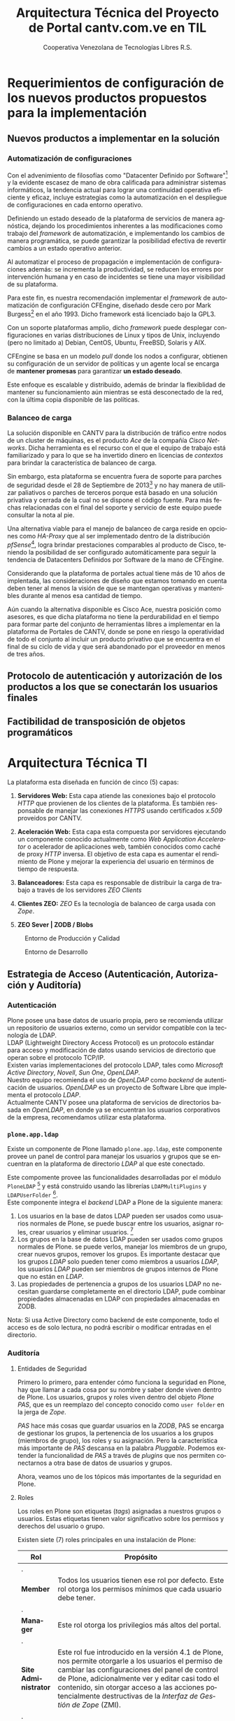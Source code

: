 #+TITLE: Arquitectura Técnica del Proyecto de Portal cantv.com.ve en TIL
#+AUTHOR:    Cooperativa Venezolana de Tecnologías Libres R.S.
#+EMAIL:     info@covetel.com.ve
#+DATE:
#+DESCRIPTION: Documentación corporativa de la arquitectura técnica del proyecto de portales web en Plone para el sitio cantv.com.ve,
#+KEYWORDS: covetel cantv portal
#+LaTeX_CLASS: covetel
#+LaTeX_CLASS_OPTIONS: [letterpaper,oneside,spanish]
#+LANGUAGE:  es
#+OPTIONS:   H:3 num:t toc:3 \n:nil @:t ::t |:t ^:t -:t f:t *:t <:t
#+OPTIONS:   TeX:t LaTeX:t skip:nil d:nil todo:t pri:nil tags:not-in-toc
#+EXPORT_SELECT_TAGS: export
#+EXPORT_EXCLUDE_TAGS: noexport
#+LINK_UP:
#+LINK_HOME:
#+LATEX_HEADER: \usepackage{array}
#+LATEX_HEADER: \usepackage{float}
#+LATEX_HEADER: \input{titulo-arq-tecnica-proyecto-portales}

* Requerimientos de configuración de los nuevos productos propuestos para la implementación
  
** Nuevos productos a implementar en la solución
*** Automatización de configuraciones

Con el advenimiento de filosofías como "Datacenter Definido por
Software"[fn:9] y la evidente escasez de mano de obra calificada para
administrar sistemas informáticos, la tendencia actual para lograr una
continuidad operativa eficiente y eficaz, incluye estrategias como la
automatización en el despliegue de configuraciones en cada entorno operativo.

Definiendo un estado deseado de la plataforma de servicios de manera
agnóstica, dejando los procedimientos inherentes a las modificaciones como
trabajo del /framework/ de automatización, e implementando los cambios de
manera programática, se puede garantizar la posibilidad efectiva de revertir
cambios a un estado operativo anterior.

Al automatizar el proceso de propagación e implementación de configuraciones
además: se incrementa la productividad, se reducen los errores por
intervención humana y en caso de incidentes se tiene una mayor visibilidad de
su plataforma.

Para este fin, es nuestra recomendación implementar el /framework/ de
automatización de configuración CFEngine, diseñado desde cero por Mark
Burgess[fn:6] en el año 1993. Dicho framework está licenciado bajo la GPL3.

Con un soporte plataformas amplio, dicho /framework/ puede desplegar
configuraciones en varias distribuciones de Linux y tipos de Unix, incluyendo
(pero no limitado a) Debian, CentOS, Ubuntu, FreeBSD, Solaris y AIX.

CFEngine se basa en un modelo /pull/ donde los nodos a configurar, obtienen su
configuración de un servidor de políticas y un agente local se encarga de
*mantener promesas* para garantizar *un estado deseado*.

Este enfoque es escalable y distribuido, además de brindar la flexiblidad de
mantener su funcionamiento aún mientras se está desconectado de la red, con la
última copia disponible de las políticas.

*** Balanceo de carga

La solución disponible en CANTV para la distribución de tráfico entre nodos de
un cluster de máquinas, es el producto /Ace/ de la compañía /Cisco
Networks/. Dicha herramienta es el recurso con el que el equipo de trabajo
está familiarizado y para lo que se ha invertido dinero en licencias de
/contextos/ para brindar la característica de balanceo de carga.

Sin embargo, esta plataforma se encuentra fuera de soporte para parches de
seguridad desde el 28 de Septiembre de 2013[fn:7] y no hay manera de utilizar
paliativos o parches de terceros porque está basado en una solución privativa
y cerrada de la cual no se dispone el código fuente. Para más fechas
relacionadas con el final del soporte y servicio de este equipo puede
consultar la nota al pie.

Una alternativa viable para el manejo de balanceo de carga reside en opciones
como /HA-Proxy/ que al ser implementado dentro de la distribución /pfSense/[fn:8],
logra brindar prestaciones comparables al producto de Cisco, teniendo la
posibilidad de ser configurado automáticamente para seguir la tendencia de
Datacenters Definidos por Software de la mano de CFEngine.

Considerando que la plataforma de portales actual tiene más de 10 años de
implentada, las consideraciones de diseño que estamos tomando en cuenta deben
tener al menos la visión de que se mantengan operativas y mantenibles durante
al menos esa cantidad de tiempo.

Aún cuando la alternativa disponible es Cisco Ace, nuestra posición como
asesores, es que dicha plataforma no tiene la perdurabilidad en el tiempo para
formar parte del conjunto de herramientas libres a implementar en la
plataforma de Portales de CANTV, donde se pone en riesgo la operatividad de
todo el conjunto al incluir un producto privativo que se encuentra en el final
de su ciclo de vida y que será abandonado por el proveedor en menos de tres
años.

** Protocolo de autenticación y autorización de los productos a los que se conectarán los usuarios finales
** Factibilidad de transposición de objetos programáticos

* Arquitectura Técnica TI
  
La plataforma esta diseñada en función de cinco (5) capas: 

 1. *Servidores Web:* Esta capa atiende las conexiones bajo el
    protocolo /HTTP/ que provienen de los clientes de la plataforma. Es
    también responsable de manejar las conexiones /HTTPS/ usando certificados
    /x.509/ proveidos por CANTV.

 2. *Aceleración Web:* Esta capa esta compuesta por servidores ejecutando un
    componente conocido actualmente como /Web Application Accelerator/ o
    acelerador de aplicaciones web, también conocidos como caché de proxy
    /HTTP/ inversa. El objetivo de esta capa es aumentar el rendimiento de
    Plone y mejorar la experiencia del usuario en términos de tiempo de respuesta.

 3. *Balanceadores:* Esta capa es responsable de distribuir la carga de
    trabajo a través de los servidores /ZEO Clients/

 4. *Clientes ZEO:* /ZEO/ Es la tecnología de balanceo de carga usada con
    /Zope/.

 5. *ZEO Sever | ZODB / Blobs*

#+CAPTION: Entorno de Producción y Calidad
#+NAME: capas
#+ATTR_LATEX: placement=[ht]
[[./diagramas/cantv-arq-hardware-plone-prod.png]]

\clearpage

#+CAPTION: Entorno de Desarrollo
#+NAME: capas
#+ATTR_LATEX: placement=[ht] scale=0.5
[[./diagramas/cantv-arq-hardware-plone-dev.png]]


\clearpage

** Estrategia de Acceso (Autenticación, Autorización y Auditoría)

*** Autenticación

Plone posee una base datos de usuario propia, pero se recomienda utilizar un
repositorio de usuarios externo, como un servidor compatible con la tecnología
de LDAP.
\\

LDAP (Lightweight Directory Access Protocol) es un protocolo estándar para
acceso y modificación de datos usando servicios de directorio que operan sobre
el protocolo TCP/IP. 
\\

Existen varias implementaciones del protocolo LDAP, tales como /Microsoft
Active Directory/, /Novell/, /Sun One/, /OpenLDAP/.
\\

Nuestro equipo recomienda el uso de /OpenLDAP/ como /backend/ de
autenticación de usuarios. /OpenLDAP/ es un proyecto de Software Libre que
implementa el protocolo /LDAP/.
\\

Actualmente CANTV posee una plataforma de servicios de directorios basada en
/OpenLDAP/, en donde ya se encuentran los usuarios corporativos de la empresa,
recomendamos utilizar esta plataforma.

*** =plone.app.ldap=

Existe un componente de Plone llamado =plone.app.ldap=, este componente provee
un panel de control para manejar los usuarios y grupos que se encuentran en la
plataforma de directorio /LDAP/ al que este conectado.

Este compomente provee las funcionalidades desarrolladas por el módulo
=PloneLDAP= [fn:1] y está construido usando las librerías =LDAPMultiPlugins= y =LDAPUserFolder= [fn:2].
\\

Este componente integra el /backend/ LDAP a Plone de la siguiente manera: 

 1. Los usuarios en la base de datos LDAP pueden ser usados como usuarios normales
    de Plone, se puede buscar entre los usuarios, asignar roles, crear
    usuarios y eliminar usuarios. [fn:3]
 2. Los grupos en la base de datos LDAP pueden ser usados como grupos normales
    de Plone. se puede verlos, manejar los miembros de un grupo, crear nuevos
    grupos, remover los grupos. Es importante destacar que los grupos /LDAP/
    solo pueden tener como miembros a usuarios /LDAP/, los usuarios /LDAP/
    pueden ser miembros de grupos internos de Plone que no están en /LDAP/.
 3. Las propiedades de pertenencia a grupos de los usuarios LDAP no necesitan
    guardarse completamente en el directorio LDAP, pude combinar propiedades
    almacenadas en LDAP con propiedades almacenadas en ZODB.

Nota: Si usa Active Directory como backend de este componente, todo el acceso
es de solo lectura, no podrá escribir o modificar entradas en el directorio.

*** Auditoría

**** Entidades de Seguridad

Primero lo primero, para entender cómo funciona la seguridad en Plone, hay que
llamar a cada cosa por su nombre y saber donde viven dentro de
Plone. Los usuarios, grupos y roles viven dentro del objeto /Plone PAS/, que es un
reemplazo del concepto conocido como =user folder= en la jerga de /Zope/.

/PAS/ hace más cosas que guardar usuarios en la /ZODB/, PAS se encarga de
gestionar los grupos, la pertenencia de los usuarios a los grupos (miembros de
grupo), los roles y su asignación. Pero la característica más importante de
/PAS/ descansa en la palabra /Pluggable/. Podemos extender la funcionalidad de
/PAS/ a través de /plugins/ que nos permiten conectarnos a otra base de datos
de usuarios y grupos.

Ahora, veamos uno de los tópicos más importantes de la seguridad en Plone.

**** Roles 

Los roles en Plone son etiquetas (/tags/) asignadas a nuestros grupos o
usuarios. Estas etiquetas tienen valor significativo sobre los permisos y
derechos del usuario o grupo.

Existen siete (7) roles principales en una instalación de Plone: 

#+Caption: Roles de Plone
#+LABEL: tbl:roles_plone
#+ATTR_LaTeX: longtable align=m{4cm}p{9cm}

|----------------------+---------------------------------------------------------------------------------------------------------------------------------------------------------------------------------------------------------------------------------------------------------------------------------------------------------------------------------|
| *Rol*                | *Propósito*                                                                                                                                                                                                                                                                                                                     |
|----------------------+---------------------------------------------------------------------------------------------------------------------------------------------------------------------------------------------------------------------------------------------------------------------------------------------------------------------------------|
| .                    |                                                                                                                                                                                                                                                                                                                                 |
| *Member*             | Todos los usuarios tienen ese rol por defecto. Este rol otorga los permisos mínimos que cada usuario debe tener.                                                                                                                                                                                                                |
| .                    |                                                                                                                                                                                                                                                                                                                                 |
| *Manager*            | Este rol otorga los privilegios más altos del portal.                                                                                                                                                                                                                                                                           |
| .                    |                                                                                                                                                                                                                                                                                                                                 |
| *Site Administrator* | Este rol fue introducido en la versión 4.1 de Plone, nos permite otorgarle a los usuarios el permiso de cambiar las configuraciones del panel de control de Plone, adicionalmente ver y editar casi todo el contenido, sin otorgar acceso a las acciones potencialmente destructivas de la /Interfaz de Gestión de Zope/ (ZMI). |
| .                    |                                                                                                                                                                                                                                                                                                                                 |
| *Reviewer*           | Los usuarios con este rol, el cual es otorgado al grupo /Reviewers/, pueden ver y aprobar contenido que ha sido enviado para revisión (/review/).                                                                                                                                                                               |
| .                    |                                                                                                                                                                                                                                                                                                                                 |
| *Reader*             | Cuando se asigna el rol /Reader/, el usuario podrá ver un objeto de tipo contenido, incluso cuando usuarios normales (/Members/) no puedan ver este contenido, como por ejemplo con un objeto privado.                                                                                                                          |
| .                    |                                                                                                                                                                                                                                                                                                                                 |
| *Editor*             | Este rol es la contraparte del rol /Reader/, este rol se utiliza para otorgar permisos locales de modificación.                                                                                                                                                                                                                 |
| .                    |                                                                                                                                                                                                                                                                                                                                 |
| *Contributor*        | Este rol se utiliza para delegar el permiso de agregar elementos de contenido a las carpetas.                                                                                                                                                                                                                                   |

\clearpage 

Adicionalmente /Zope/ define tres (3) roles automáticamente asignables: 

#+Caption: Roles de Zope
#+LABEL: tbl:roles_zope
#+ATTR_LaTeX: longtable align=m{4cm}p{9cm}


|---------------+----------------------------------------------------------------------------------------------------------------------------------------------------------------------------------|
| *Rol*         | *Propósito*                                                                                                                                                                      |
|---------------+----------------------------------------------------------------------------------------------------------------------------------------------------------------------------------|
| .             |                                                                                                                                                                                  |
| *Owner*       | Este rol es asignado al dueño del contenido en cuestión. Normalmente es otorgado al usuario que ha creado el elemento.                                                           |
| .             |                                                                                                                                                                                  |
| *Authenticated* | Este rol es asignado a todos los usuarios que se han autenticado. Este rol es de más bajo privilegio que el rol /Member/ y no puede ser revocado o otorgado de manera explícita. |
| .             |                                                                                                                                                                                  |
| *Anonymous*   | Este rol es asignado a todos los usuarios que no se han autenticado. Existe un usuario especial llamado /Anonymous/ que siempre tiene este rol .                                 |

**** Auditoría sobre los cambios en entidades de seguridad.

Actualmente un cambio sobre las entidades de seguridad de Plone (usuarios,
grupos, roles) no se registra en el /Log/ de eventos bajo ningún nivel de
depuración. Es necesario modificar el código fuente de la interfaz desde donde
se administran las entidades de seguridad de Plone. 

\clearpage
** Estrategia de Entornos Operativos
*** Componentes
#+CAPTION: Diagrama de Componentes
#+NAME: componentes
#+ATTR_LATEX: placement=[ht] scale=0.25
[[./diagramas/componentes.png]]


*** Arquitectura.

Se recomienda utilizar una arquitectura unificada de x86_64 Bits en los servidores
que componen la solución.

*** Sistema Operativo.

El sistema operativo recomendado para los servidores que componen la solución
es la versión estable para el momento de pase a producción de Debian
GNU/Linux.

*** Bases de Datos.

Por favor deje de pensar en bases de datos relacionales por un momento, si por
favor deje de pensar en tablas, tuplas, campos y el lenguaje SQL. Déjenos
presentarle a /ZODB/.
\\

/ZODB/ es una base de datos orientada a objetos para almacenar objetos de
=python= de manera persistente y transparente. Esta incluida como parte del
proyecto /Zope/ pero puede ser usada de manera independiente fuera de /Zope/. 
\\

La razón para no usar un sistema de base de datos relacional para este
proyecto es fácil de entender. Es más natural para un manejador de contenidos
almacenar datos en objetos que dependen de una capa de abstracción que
convertir el objeto que esta almacenando a campos en una tabla (o varios
campos a través de varias tablas) y nuevamente el proceso inverso al traer los
datos de un objeto que esta en la base de datos relacional. En todos los
aspectos, es más fácil almacenar el objeto directamente y de manera
transparente en la base de datos como un objeto.
\\

Plone almacena el contenido del portal, los componentes, las plantillas y todo
el código necesario en /ZODB/. El contenido es guardado en la base de datos
utilizando una estructura en árbol jerárquica desde la raíz del sitio de
Plone. Cada elemento de contenido es un objeto y la meta-data asociada a este
objeto como titulo, descripción, cuerpo, entre otros son los atributos del
objeto. Para aplicaciones como un manejador de contenidos, es más eficiente
almacenar el contenido en esta forma natural. 
\\

En la siguiente lista podemos ver las características principales de ZODB:

 - Transacciones
 - Historial / (undo)
 - Almacenamiento adaptable a través de módulos. (/pluggable/)
 - Sistema de cache integrado
 - Control de concurrencia mediante versiones múltiples (MVCC)
*** Servidor Web.

Es técnicamente posible configurar una instancia de /Zope/ para que escuche en
el puerto 80 =HTTP=, pero no es lo recomendado. Un servidor web dedicado va a
hacer un mejor trabajo atendiendo un número mayor de peticiones de conexión,
manejando los picos de tráfico, las peticiones inválidas y potencialmente
maliciosas. Además, /Zope/ no tiene soporte /SSL/ nativo (/HTTPS/). Por lo
tanto, un entorno de producción de Plone emplea un servidor web delante de
/Zope/ como proxy reveso. 

El servidor web recomendado para utilizar como proxy reverso con Plone es
/Nginx/. Es muy rápido y fácil de configurar. Se utilizan los módulos de
=proxy= y =rewrite= para hacer proxy reverso contra /Zope/ y reescrituras para
el trabajo de /hosting/ virtual. 

**** *¿Porque Nginx?*

Para grandes entornos de producción, en servidores web nos enfrenamos al
problema de escalabilidad y rendimiento. Para resolver este problema Igor
Sysoev[fn:4] en el año 2002 comenzó a desarrollar un servidor web escrito en
el lenguaje de programación C. 

La implementación de /Nginx/ para atender las peticiones es muy diferente a la
implementación convencional de los servidores web basada en el modelo de
varios hilos de ejecución, por cada cliente que hace una petición hay un hilo
de ejecución que esta completamente separado y esta dedicado para atender
estas peticiones. Esto causa problemas de bloqueo de I/O cuando los procesos
están esperando por terminar con la petición y liberar los recursos usados
(memoria, CPU). Adicionalmente la creación de procesos separados consume más
recursos.

/Nginx/ soluciona este problema utilizando una técnica de programación
conocida como /event-driven/[fn:5], logrando de esta manera un servidor web
asíncrono, /non-blocking/, y una arquitectura basada en un solo hilo de
ejecución trabajando con múltiples procesos asíncronos. Esto hace a /Nginx/ un
servidor web mucho más rápido y escalable que el conocido /Apache/ para
entornos de alto desempeño.

*** Entornos Operativos

Se requieren los siguientes entornos operativos para la solución propuesta: 

 1. Entorno de Desarrollo
 2. Entorno de Calidad
 3. Entorno de Producción

Las condiciones para el entorno de calidad deben ser exactamente iguales a las
condiciones establecidas en el entorno de producción. La cantidad de recursos
para el entorno de desarrollo puede ser menor a la cantidad de recursos
utilizada para aprovisionar los entornos de calidad y producción. 
\\

Se recomienda que estos entornos operativos esten aislados a nivel de red,
incluso a nivel físico. No debe ser posible enrutar tráfico desde un entorno a
otro, incluso el direccionamiento, rutas y reglas de tráfico TCP/IP del
entorno de calidad y producción deben ser iguales.

** Dimensionamiento de la Plataforma Tecnológica 

Acontinuación se describe en detalle el dimiensionamiento de la plataforma
tecnológica para los entornos de calidad y producción. 

*** Servidores Web

**** Software a implementar

El componente nginx es el servidor web elegido para la tarea de servir
el contenido en la modalidad de proxy reverso, de cara a los
navegadores web en los computadores de los usuarios que visiten cada
portal.

Se prefiere nginx por encima de Apache Web Server, por su ligereza y
alto nivel de optimización en las operaciones más frecuentes al servir
contenido web en forma de HTML, Javascript, imágenes y video.

El software nginx ha sido diseñado y escrito con una cantidad limitada
de funcionalidades en mente, tomando en consideración la optimización,
en vez de ofrecer una amplia gama de características.

Esta capa es la encargada de ofercer la capacidad de que los usuarios
se conecten al portal usando cifrado SSL para confidencialidad y
protección de sus datos personales.

**** Hardware recomendado para producción

#+CAPTION: Recomendaciones de Hardware Capa Servidores Web
#+LABEL: tbl:tabla_webserver
#+ATTR_LaTeX: longtable align=|l|l|

|--------------+-------------------------------------------|
| *Componente* | *Requerimiento Recomendado*               |
|--------------+-------------------------------------------|
| Procesador   | *CPU Cores:* 2, *CPU Clock Freq:* 2.3 GHz |
|--------------+-------------------------------------------|
| RAM          | 2 GB                                      |
|--------------+-------------------------------------------|
| Disco Duro   | 4 GB                                      |
|--------------+-------------------------------------------|
| Servidores   | 6                                         |
|--------------+-------------------------------------------|

**** Hardware recomendado para calidad

#+CAPTION: Recomendaciones de Hardware Capa Servidores Web
#+LABEL: tbl:tabla_webserver
#+ATTR_LaTeX: longtable align=|l|l|

|--------------+-------------------------------------------|
| *Componente* | *Requerimiento Recomendado*               |
|--------------+-------------------------------------------|
| Procesador   | *CPU Cores:* 2, *CPU Clock Freq:* 2.3 GHz |
|--------------+-------------------------------------------|
| RAM          | 2 GB                                      |
|--------------+-------------------------------------------|
| Disco Duro   | 4 GB                                      |
|--------------+-------------------------------------------|
| Servidores   | 6                                         |
|--------------+-------------------------------------------|

**** Hardware recomendado para desarrollo

#+CAPTION: Recomendaciones de Hardware Capa Servidores Web
#+LABEL: tbl:tabla_webserver
#+ATTR_LaTeX: longtable align=|l|l|

|--------------+-------------------------------------------|
| *Componente* | *Requerimiento Recomendado*               |
|--------------+-------------------------------------------|
| Procesador   | *CPU Cores:* 2, *CPU Clock Freq:* 2.3 GHz |
|--------------+-------------------------------------------|
| RAM          | 1 GB                                      |
|--------------+-------------------------------------------|
| Disco Duro   | 4 GB                                      |
|--------------+-------------------------------------------|
| Servidores   | 1                                         |
|--------------+-------------------------------------------|



*** Servidores /Caché/

**** Software a implementar

Varnish es el software para /caching/ elegido para acelerar la entrega
de contenido habitual en la arquitectura de portales propuesta.

Varnish es una herramienta flexible, que permite almacenar contenido
en estructuras de tipo clave/valor en donde usualmente las URLs son la
clave.

Su versatilidad esta fundamentada en que posee un lenguaje de
configuración, llamado /Varnish Configuration Language/ con el cual se
logra representar el diseño que tenga en mente el administrador.

**** Hardware recomendado para producción

#+CAPTION: Recomendaciones de Hardware Capa Cache
#+LABEL: tbl:tabla_cache
#+ATTR_LaTeX: longtable align=|l|l|


|--------------+-------------------------------------------|
| *Componente* | *Requerimiento Recomendado*               |
|--------------+-------------------------------------------|
| Procesador   | *CPU Cores:* 2, *CPU Clock Freq:* 2.3 GHz |
|--------------+-------------------------------------------|
| RAM          | 2 GB                                      |
|--------------+-------------------------------------------|
| Disco Duro   | 4 GB                                      |
|--------------+-------------------------------------------|
| Servidores   | 6                                         |
|--------------+-------------------------------------------|

**** Hardware recomendado para calidad

#+CAPTION: Recomendaciones de Hardware Capa Cache
#+LABEL: tbl:tabla_cache
#+ATTR_LaTeX: longtable align=|l|l|


|--------------+-------------------------------------------|
| *Componente* | *Requerimiento Recomendado*               |
|--------------+-------------------------------------------|
| Procesador   | *CPU Cores:* 2, *CPU Clock Freq:* 2.3 GHz |
|--------------+-------------------------------------------|
| RAM          | 2 GB                                      |
|--------------+-------------------------------------------|
| Disco Duro   | 4 GB                                      |
|--------------+-------------------------------------------|
| Servidores   | 6                                         |
|--------------+-------------------------------------------|

**** Hardware recomendado para desarrollo

#+CAPTION: Recomendaciones de Hardware Capa Cache
#+LABEL: tbl:tabla_cache
#+ATTR_LaTeX: longtable align=|l|l|


|--------------+-------------------------------------------|
| *Componente* | *Requerimiento Recomendado*               |
|--------------+-------------------------------------------|
| Procesador   | *CPU Cores:* 2, *CPU Clock Freq:* 2.3 GHz |
|--------------+-------------------------------------------|
| RAM          | 1 GB                                      |
|--------------+-------------------------------------------|
| Disco Duro   | 4 GB                                      |
|--------------+-------------------------------------------|
| Servidores   | 1                                         |
|--------------+-------------------------------------------|



*** Balanceadores

Esta es una capa que permite conectar las capas web de la plataforma
con el servidor de aplicaciones de Plone, brindando alta
disponibilidad a la arquitectura. La propuesta inicial, presenta un
balanceador de carga implementado por software, como plan alternativo
en caso de que no sea posible usar la plataforma de balanceo de
tráfico por hardware de CANTV.

**** Software a implementar

/HAProxy/ es un programa diseñado bajo la filosofía de programación
orientada a eventos que le permite manejar grandes cantidades de
conexiones concurrentes a muy alta velocidad.

Con una máquina de 64 bits, 1 GB de RAM y una configuración especial
de Kernel, es capaz de manejar tanto como 200.000 conexiones
concurrentes

Es una alternativa muy útil a la hora de agregar la característica de
"Alta Disponbilidad" a una plataforma de servicios.

**** Hardware recomendado para producción

#+CAPTION: Recomendaciones de Hardware Capa Balanceador
#+LABEL: tbl:tabla_balanceador
#+ATTR_LaTeX: longtable align=|l|l|


|--------------+-------------------------------------------|
| *Componente* | *Requerimiento Recomendado*               |
|--------------+-------------------------------------------|
| Procesador   | *CPU Cores:* 1, *CPU Clock Freq:* 2.3 GHz |
|--------------+-------------------------------------------|
| RAM          | 2 GB                                      |
|--------------+-------------------------------------------|
| Disco Duro   | 4 GB                                      |
|--------------+-------------------------------------------|
| Servidores   | 3                                         |
|--------------+-------------------------------------------|

**** Hardware recomendado para calidad

#+CAPTION: Recomendaciones de Hardware Capa Balanceador
#+LABEL: tbl:tabla_balanceador
#+ATTR_LaTeX: longtable align=|l|l|

|--------------+-------------------------------------------|
| *Componente* | *Requerimiento Recomendado*               |
|--------------+-------------------------------------------|
| Procesador   | *CPU Cores:* 1, *CPU Clock Freq:* 2.3 GHz |
|--------------+-------------------------------------------|
| RAM          | 2 GB                                      |
|--------------+-------------------------------------------|
| Disco Duro   | 4 GB                                      |
|--------------+-------------------------------------------|
| Servidores   | 3                                         |
|--------------+-------------------------------------------|
        
**** Hardware recomendado para desarrollo

#+CAPTION: Recomendaciones de Hardware Capa Balanceador
#+LABEL: tbl:tabla_balanceador
#+ATTR_LaTeX: longtable align=|l|l|


|--------------+-------------------------------------------|
| *Componente* | *Requerimiento Recomendado*               |
|--------------+-------------------------------------------|
| Procesador   | *CPU Cores:* 1, *CPU Clock Freq:* 2.3 GHz |
|--------------+-------------------------------------------|
| RAM          | 1 GB                                      |
|--------------+-------------------------------------------|
| Disco Duro   | 4 GB                                      |
|--------------+-------------------------------------------|
| Servidores   | 1                                         |
|--------------+-------------------------------------------|




*** /Clientes ZEO/ 

**** Software a implementar

Los clientes /ZEO/ (Zope Enterprise Objects) son la primera línea de
servicios en una solución de alta disponibilidad para portales web con
Plone.

Los clientes /ZEO/ asumen el rol de ejecutar servicios HTTP, scripts,
ejecución de código y /renderización/ de plantillas.

Son además los que se encargan de conectarse con el servidor ZEO para
extraer información de las diferentes instancias Zope (cada Portal)
que está almacenado en nuestro /servidor ZEO - ZODB/

**** Hardware recomendado para producción

#+CAPTION: Recomendaciones de Hardware para Capa Cliente Zeo 
#+LABEL: tbl:tabla_balanceador
#+ATTR_LaTeX: longtable align=|l|l|


|--------------+-------------------------------------------|
| *Componente* | *Requerimiento Recomendado*               |
|--------------+-------------------------------------------|
| Procesador   | *CPU Cores:* 8, *CPU Clock Freq:* 2.3 GHz |
|--------------+-------------------------------------------|
| RAM          | 16 GB                                     |
|--------------+-------------------------------------------|
| Disco Duro   | 20 GB                                     |
|--------------+-------------------------------------------|
| Servidores   | 6                                         |
|--------------+-------------------------------------------|

**** Hardware recomendado para calidad

#+CAPTION: Recomendaciones de Hardware para Capa Cliente Zeo 
#+LABEL: tbl:tabla_balanceador
#+ATTR_LaTeX: longtable align=|l|l|


|--------------+-------------------------------------------|
| *Componente* | *Requerimiento Recomendado*               |
|--------------+-------------------------------------------|
| Procesador   | *CPU Cores:* 8, *CPU Clock Freq:* 2.3 GHz |
|--------------+-------------------------------------------|
| RAM          | 16 GB                                     |
|--------------+-------------------------------------------|
| Disco Duro   | 20 GB                                     |
|--------------+-------------------------------------------|
| Servidores   | 6                                         |
|--------------+-------------------------------------------|

**** Hardware recomendado para desarrollo

#+CAPTION: Recomendaciones de Hardware para Capa Cliente Zeo 
#+LABEL: tbl:tabla_balanceador
#+ATTR_LaTeX: longtable align=|l|l|


|--------------+-------------------------------------------|
| *Componente* | *Requerimiento Recomendado*               |
|--------------+-------------------------------------------|
| Procesador   | *CPU Cores:* 4, *CPU Clock Freq:* 2.3 GHz |
|--------------+-------------------------------------------|
| RAM          | 8 GB                                      |
|--------------+-------------------------------------------|
| Disco Duro   | 10 GB                                     |
|--------------+-------------------------------------------|
| Servidores   | 2                                         |
|--------------+-------------------------------------------|



*** /Servidor ZEO y ZODB/

**** Software recomendado

El Servidor ZEO es el núcleo central de la solución en términos de
almacenamiento de datos para la solución de Portales. Por esta razón
se recomienda que todos el contenido usado por este servidor, se
encuentra almacenado en un dispositivo local de alta velocidad, como
un disco SSD.

Cada sitio portal de Plone es creado como un objeto que vive dentro de
una instancia Zope cuyo contenido es entregado a los /clientes ZEO/
por demanda, dependiendo de las peticiones de los usuarios que llegan
a través de las capas de /Servidores Web/ y /Caché/.

Considerando que este podría ser un punto de acumulación de falla
(single point of failure), nuestra recomendación es que se implementen
el servidor por duplicado en un esquema activo/pasivo y que cada una
de esas instancias virtuales se aprovisionen en nodos UCS distintos,
para garantizar el funcionamiento adecuado de la propuesta de alta
disponibilidad.

**** Hardware recomendado para producción

#+CAPTION: Recomendaciones de Hardware para Capa Zeo Server
#+LABEL: tbl:tabla_balanceador
#+ATTR_LaTeX: longtable align=|l|l|


|--------------+------------------------------------------------|
| *Componente* | *Requerimiento Recomendado*                    |
|--------------+------------------------------------------------|
| Procesador   | *CPU Cores:* 20, *CPU Clock Freq:* 1.7 GHz     |
|--------------+------------------------------------------------|
| RAM          | 64 GB                                          |
|--------------+------------------------------------------------|
| Disco Duro   | 30 GB (almacenamiento local de alta velocidad) |
|--------------+------------------------------------------------|
| Servidores   | 2 (alta disponibilidad activo-pasivo)          |
|--------------+------------------------------------------------|

**** Hardware recomendado para calidad

#+CAPTION: Recomendaciones de Hardware para Capa Zeo Server
#+LABEL: tbl:tabla_balanceador
#+ATTR_LaTeX: longtable align=|l|l|


|--------------+------------------------------------------------|
| *Componente* | *Requerimiento Recomendado*                    |
|--------------+------------------------------------------------|
| Procesador   | *CPU Cores:* 20, *CPU Clock Freq:* 1.7 GHz     |
|--------------+------------------------------------------------|
| RAM          | 64 GB                                          |
|--------------+------------------------------------------------|
| Disco Duro   | 30 GB (almacenamiento local de alta velocidad) |
|--------------+------------------------------------------------|
| Servidores   | 2 (alta disponibilidad activo-pasivo)          |
|--------------+------------------------------------------------|

**** Hardware recomendado para desarrollo

#+CAPTION: Recomendaciones de Hardware para Capa Zeo Server
#+LABEL: tbl:tabla_balanceador
#+ATTR_LaTeX: longtable align=|l|l|


|--------------+------------------------------------------------|
| *Componente* | *Requerimiento Recomendado*                    |
|--------------+------------------------------------------------|
| Procesador   | *CPU Cores:* 20, *CPU Clock Freq:* 1.7 GHz     |
|--------------+------------------------------------------------|
| RAM          | 16 GB                                          |
|--------------+------------------------------------------------|
| Disco Duro   | 15 GB                                          |
|--------------+------------------------------------------------|
| Servidores   | 1                                              |
|--------------+------------------------------------------------|



*** /Blob Storage/

**** Software recomendado

Esta capa no es una capa de procesamiento, es solo una capa de
almacenamiento. En términos del protocolo recomendado para usar, NFS
sería la tecnología a implementar.

NFS cumple los requerimientos mínimos de seguridad necesarios para
compartir los volúmenes necesarios para almacenar y compartir los
contenidos de /media/(documentos, imágenes, podcasts, video) que se
van publicar en el Portal.

**** Hardware recomendado

#+CAPTION: Recomendaciones de Hardware para Capa Blob Storage
#+LABEL: tbl:tabla_balanceador
#+ATTR_LaTeX: longtable align=|l|l|


|----------------+--------------------------------------------|
| *Componente*   | *Requerimiento Recomendado*                |
|----------------+--------------------------------------------|
| Almacenamiento | 100 GB (espacio compartido por NFS en red) |
|----------------+--------------------------------------------|

** Definición de Estrategia de Transposición entre los Entornos Operativos

*** Estrategia de Transposición de la Configuración.

#+BEGIN_QUOTE
(Trabajo en progreso...)
#+END_QUOTE

*** Estrategia de Transposición de los Datos.

#+BEGIN_QUOTE
(Trabajo en progreso...)
#+END_QUOTE


** Definición de Estrategia de Incorporación de Nuevas Funcionalidades.
#+BEGIN_QUOTE
(Trabajo en progreso...)
#+END_QUOTE


** Definición de Estrategia de Manejo de Trazas, Reportes, Indicadores y Alertas
   
#+BEGIN_QUOTE
(Trabajo en progreso...)
#+END_QUOTE

* Definición Estrategias de Configuración Técnica de la Plataforma TI

** Estrategia Adecuación Técnica de Entornos Operativos
** Estrategia Administración Técnica de Entornos Operativos
** Estrategia Certificación Técnica de la Plataforma
** Estrategia de Servicio y Soporte

[fn:1] [[http://plone.org/products/ploneldap/][PloneLDAP]]
[fn:2] [[http://www.dataflake.org/software/ldapmultiplugins/][LDAPMultiPlugins]]
[fn:3] Se recomienda configurar el componente para que no se puedan crear ni eliminar usuarios, ya que estos son funciones de otras gerencias.
[fn:4] http://en.wikipedia.org/wiki/Igor_Sysoev
[fn:5] http://en.wikipedia.org/wiki/Event-driven_programming 
[fn:6] Autor de libros como: "In Search of Certainty - The Science of Our
Information Infrastructure", "Analytical Network and System Administration:
Managing Human-Computer Systems" y "Principles of Network and System
Administration"
[fn:7] End-of-Life Milestones and Dates for the Cisco ACE 4710 Application
Control Engine Software Releases 1.7, 1.8, and 3.1
http://www.cisco.com/en/US/prod/collateral/contnetw/ps5719/ps7027/ps8361/eol_c51_591996.html
[fn:8] pfSense es una distribución libre para implementar /firewalls/ basada
en FreeBSD con un kernel (32 bits o 64 bits) adecuado para estos fines. Para
más información: http://www.pfsense.org/about-pfsense/getting-started.htm
[fn:9] *Datacenter Definido por Software* es una metodología de despliegue de
arquitectura que no solo implica virtualizar nodos de computación para
optimizar el uso de recursos, implica centralizar almacenamiento para permitir
migración en vivo y definir la infraestructura de redes virtuales para separar
y optimizar tráfico, reaccionando a patrones de uso de la plataforma de manera
automatizada.
